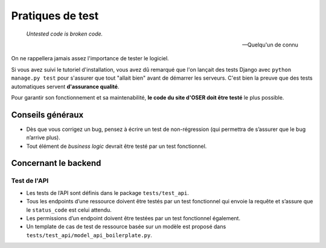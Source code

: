 =================
Pratiques de test
=================

  *Untested code is broken code.*

  — Quelqu'un de connu

On ne rappellera jamais assez l'importance de tester le logiciel.

Si vous avez suivi le tutoriel d'installation, vous avez dû remarqué que l'on lançait des tests Django avec ``python manage.py test`` pour s'assurer que tout "allait bien" avant de démarrer les serveurs. C'est bien la preuve que des tests automatiques servent **d'assurance qualité**.

Pour garantir son fonctionnement et sa maintenabilité, **le code du site d'OSER doit être testé** le plus possible.

Conseils généraux
=================

- Dès que vous corrigez un bug, pensez à écrire un test de non-régression (qui permettra de s’assurer que le bug n’arrive plus).
- Tout élément de *business logic* devrait être testé par un test fonctionnel.

Concernant le backend
=====================

Test de l'API
-------------

- Les tests de l’API sont définis dans le package ``tests/test_api``.
- Tous les endpoints d’une ressource doivent être testés par un test fonctionnel qui envoie la requête et s’assure que le ``status_code`` est celui attendu.
- Les permissions d’un endpoint doivent être testées par un test fonctionnel également.
- Un template de cas de test de ressource basée sur un modèle est proposé dans ``tests/test_api/model_api_boilerplate.py``.
